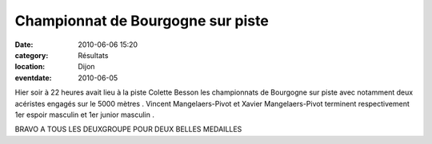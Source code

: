 Championnat de Bourgogne sur piste
==================================

:date: 2010-06-06 15:20
:category: Résultats
:location: Dijon
:eventdate: 2010-06-05


.. image:: https://assets.acr-dijon.org/medailles.JPG


Hier soir à 22 heures avait lieu à la piste Colette Besson les championnats de Bourgogne sur piste avec notamment deux acéristes engagés sur le 5000 mètres . Vincent Mangelaers-Pivot et Xavier Mangelaers-Pivot terminent respectivement 1er espoir masculin et 1er junior masculin .

 

BRAVO A TOUS LES DEUXGROUPE POUR DEUX BELLES MEDAILLES 
